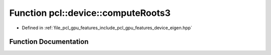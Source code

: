 .. _exhale_function_gpu_2features_2include_2pcl_2gpu_2features_2device_2eigen_8hpp_1a6e0a24301087de3ce00dc2ff2f4d202e:

Function pcl::device::computeRoots3
===================================

- Defined in :ref:`file_pcl_gpu_features_include_pcl_gpu_features_device_eigen.hpp`


Function Documentation
----------------------


.. doxygenfunction:: pcl::device::computeRoots3(float, float, float, float3&)
